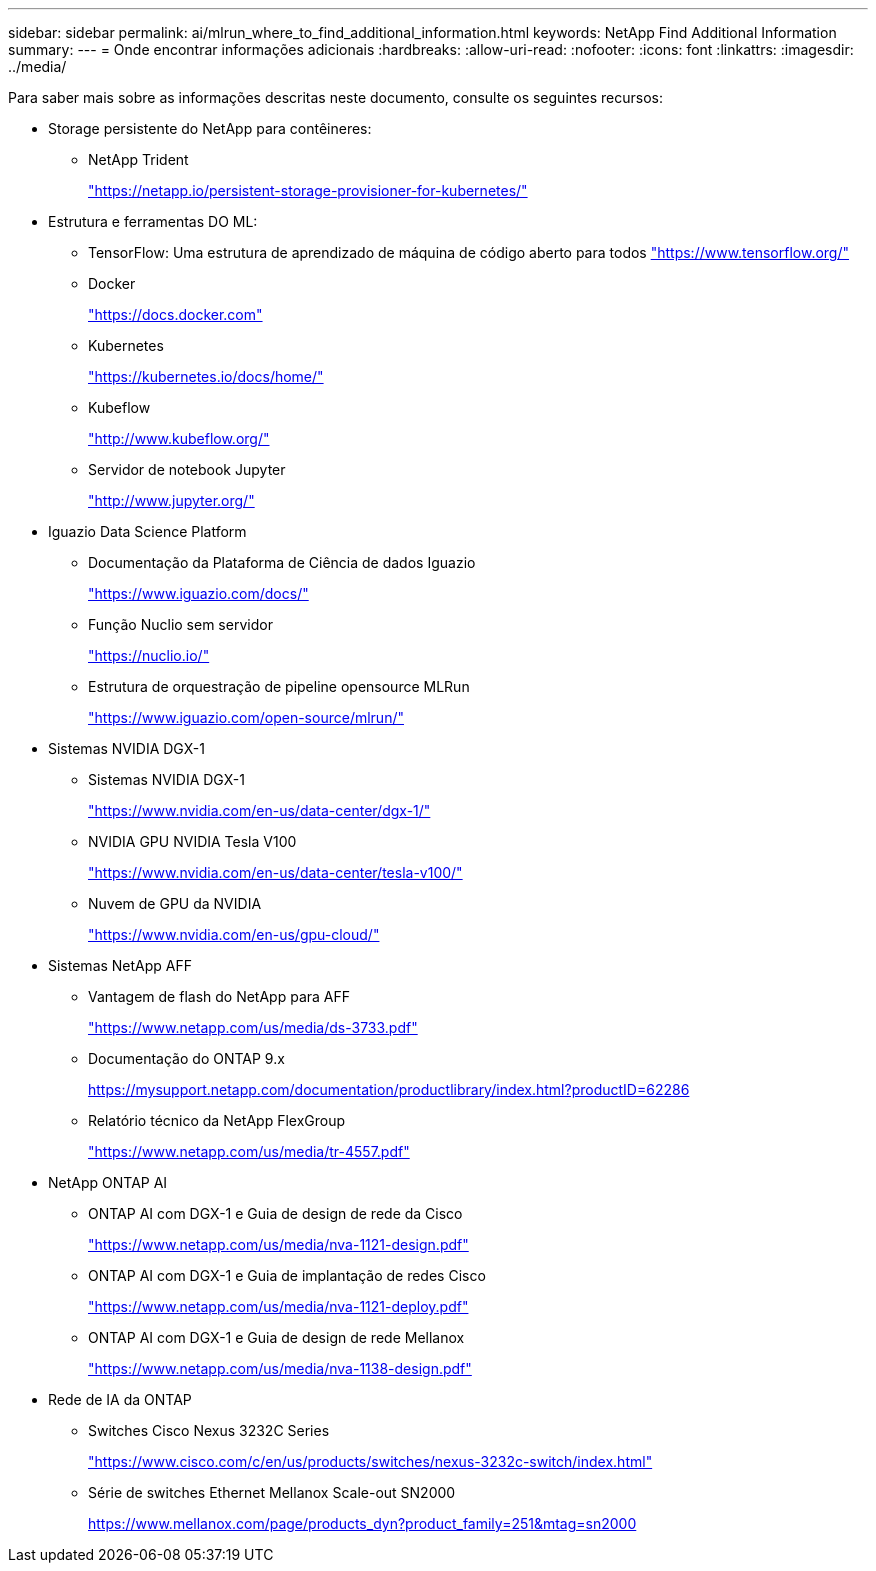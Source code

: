 ---
sidebar: sidebar 
permalink: ai/mlrun_where_to_find_additional_information.html 
keywords: NetApp Find Additional Information 
summary:  
---
= Onde encontrar informações adicionais
:hardbreaks:
:allow-uri-read: 
:nofooter: 
:icons: font
:linkattrs: 
:imagesdir: ../media/


[role="lead"]
Para saber mais sobre as informações descritas neste documento, consulte os seguintes recursos:

* Storage persistente do NetApp para contêineres:
+
** NetApp Trident
+
https://netapp.io/persistent-storage-provisioner-for-kubernetes/["https://netapp.io/persistent-storage-provisioner-for-kubernetes/"^]



* Estrutura e ferramentas DO ML:
+
** TensorFlow: Uma estrutura de aprendizado de máquina de código aberto para todos https://www.tensorflow.org/["https://www.tensorflow.org/"^]
** Docker
+
https://docs.docker.com["https://docs.docker.com"^]

** Kubernetes
+
https://kubernetes.io/docs/home/["https://kubernetes.io/docs/home/"^]

** Kubeflow
+
http://www.kubeflow.org/["http://www.kubeflow.org/"^]

** Servidor de notebook Jupyter
+
http://www.jupyter.org/["http://www.jupyter.org/"^]



* Iguazio Data Science Platform
+
** Documentação da Plataforma de Ciência de dados Iguazio
+
https://www.iguazio.com/docs/["https://www.iguazio.com/docs/"^]

** Função Nuclio sem servidor
+
https://nuclio.io/["https://nuclio.io/"^]

** Estrutura de orquestração de pipeline opensource MLRun
+
https://www.iguazio.com/open-source/mlrun/["https://www.iguazio.com/open-source/mlrun/"^]



* Sistemas NVIDIA DGX-1
+
** Sistemas NVIDIA DGX-1
+
https://www.nvidia.com/en-us/data-center/dgx-1/["https://www.nvidia.com/en-us/data-center/dgx-1/"^]

** NVIDIA GPU NVIDIA Tesla V100
+
https://www.nvidia.com/en-us/data-center/tesla-v100/["https://www.nvidia.com/en-us/data-center/tesla-v100/"^]

** Nuvem de GPU da NVIDIA
+
https://www.nvidia.com/en-us/gpu-cloud/["https://www.nvidia.com/en-us/gpu-cloud/"^]



* Sistemas NetApp AFF
+
** Vantagem de flash do NetApp para AFF
+
https://www.netapp.com/pdf.html?item=/media/19894-ds-3733.pdf["https://www.netapp.com/us/media/ds-3733.pdf"^]

** Documentação do ONTAP 9.x
+
https://mysupport.netapp.com/documentation/productlibrary/index.html?productID=62286["https://mysupport.netapp.com/documentation/productlibrary/index.html?productID=62286"^]

** Relatório técnico da NetApp FlexGroup
+
https://www.netapp.com/pdf.html?item=/media/7337-tr4557pdf.pdf["https://www.netapp.com/us/media/tr-4557.pdf"^]



* NetApp ONTAP AI
+
** ONTAP AI com DGX-1 e Guia de design de rede da Cisco
+
https://www.netapp.com/us/media/nva-1121-design.pdf["https://www.netapp.com/us/media/nva-1121-design.pdf"^]

** ONTAP AI com DGX-1 e Guia de implantação de redes Cisco
+
https://www.netapp.com/pdf.html?item=/media/7677-nva1121designpdf.pdf["https://www.netapp.com/us/media/nva-1121-deploy.pdf"^]

** ONTAP AI com DGX-1 e Guia de design de rede Mellanox
+
https://www.netapp.com/pdf.html?item=/media/17122-nva1138designpdf.pdf["https://www.netapp.com/us/media/nva-1138-design.pdf"^]



* Rede de IA da ONTAP
+
** Switches Cisco Nexus 3232C Series
+
https://www.cisco.com/c/en/us/products/switches/nexus-3232c-switch/index.html["https://www.cisco.com/c/en/us/products/switches/nexus-3232c-switch/index.html"^]

** Série de switches Ethernet Mellanox Scale-out SN2000
+
https://www.mellanox.com/page/products_dyn?product_family=251&mtag=sn2000["https://www.mellanox.com/page/products_dyn?product_family=251&mtag=sn2000"^]




